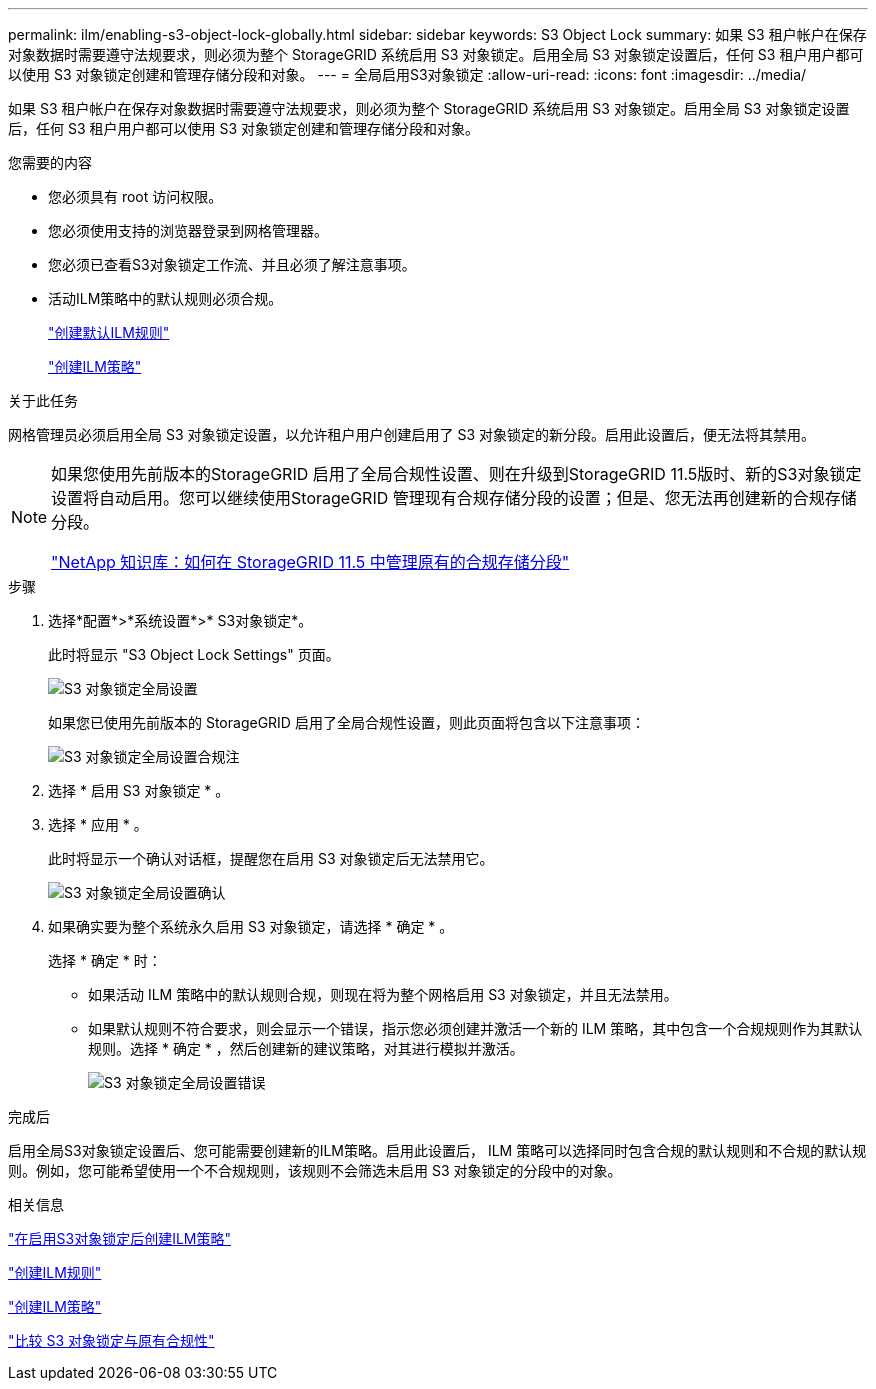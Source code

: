 ---
permalink: ilm/enabling-s3-object-lock-globally.html 
sidebar: sidebar 
keywords: S3 Object Lock 
summary: 如果 S3 租户帐户在保存对象数据时需要遵守法规要求，则必须为整个 StorageGRID 系统启用 S3 对象锁定。启用全局 S3 对象锁定设置后，任何 S3 租户用户都可以使用 S3 对象锁定创建和管理存储分段和对象。 
---
= 全局启用S3对象锁定
:allow-uri-read: 
:icons: font
:imagesdir: ../media/


[role="lead"]
如果 S3 租户帐户在保存对象数据时需要遵守法规要求，则必须为整个 StorageGRID 系统启用 S3 对象锁定。启用全局 S3 对象锁定设置后，任何 S3 租户用户都可以使用 S3 对象锁定创建和管理存储分段和对象。

.您需要的内容
* 您必须具有 root 访问权限。
* 您必须使用支持的浏览器登录到网格管理器。
* 您必须已查看S3对象锁定工作流、并且必须了解注意事项。
* 活动ILM策略中的默认规则必须合规。
+
link:creating-default-ilm-rule.html["创建默认ILM规则"]

+
link:creating-ilm-policy.html["创建ILM策略"]



.关于此任务
网格管理员必须启用全局 S3 对象锁定设置，以允许租户用户创建启用了 S3 对象锁定的新分段。启用此设置后，便无法将其禁用。

[NOTE]
====
如果您使用先前版本的StorageGRID 启用了全局合规性设置、则在升级到StorageGRID 11.5版时、新的S3对象锁定设置将自动启用。您可以继续使用StorageGRID 管理现有合规存储分段的设置；但是、您无法再创建新的合规存储分段。

https://kb.netapp.com/Advice_and_Troubleshooting/Hybrid_Cloud_Infrastructure/StorageGRID/How_to_manage_legacy_Compliant_buckets_in_StorageGRID_11.5["NetApp 知识库：如何在 StorageGRID 11.5 中管理原有的合规存储分段"^]

====
.步骤
. 选择*配置*>*系统设置*>* S3对象锁定*。
+
此时将显示 "S3 Object Lock Settings" 页面。

+
image::../media/s3_object_lock_global_setting.png[S3 对象锁定全局设置]

+
如果您已使用先前版本的 StorageGRID 启用了全局合规性设置，则此页面将包含以下注意事项：

+
image::../media/s3_object_lock_global_setting_compliant_note.png[S3 对象锁定全局设置合规注]

. 选择 * 启用 S3 对象锁定 * 。
. 选择 * 应用 * 。
+
此时将显示一个确认对话框，提醒您在启用 S3 对象锁定后无法禁用它。

+
image::../media/s3_object_lock_global_setting_confirm.png[S3 对象锁定全局设置确认]

. 如果确实要为整个系统永久启用 S3 对象锁定，请选择 * 确定 * 。
+
选择 * 确定 * 时：

+
** 如果活动 ILM 策略中的默认规则合规，则现在将为整个网格启用 S3 对象锁定，并且无法禁用。
** 如果默认规则不符合要求，则会显示一个错误，指示您必须创建并激活一个新的 ILM 策略，其中包含一个合规规则作为其默认规则。选择 * 确定 * ，然后创建新的建议策略，对其进行模拟并激活。
+
image::../media/s3_object_lock_global_setting_error.gif[S3 对象锁定全局设置错误]





.完成后
启用全局S3对象锁定设置后、您可能需要创建新的ILM策略。启用此设置后， ILM 策略可以选择同时包含合规的默认规则和不合规的默认规则。例如，您可能希望使用一个不合规规则，该规则不会筛选未启用 S3 对象锁定的分段中的对象。

.相关信息
link:creating-ilm-policy-after-s3-object-lock-is-enabled.html["在启用S3对象锁定后创建ILM策略"]

link:creating-ilm-rule.html["创建ILM规则"]

link:creating-ilm-policy.html["创建ILM策略"]

link:comparing-s3-object-lock-to-legacy-compliance.html["比较 S3 对象锁定与原有合规性"]
